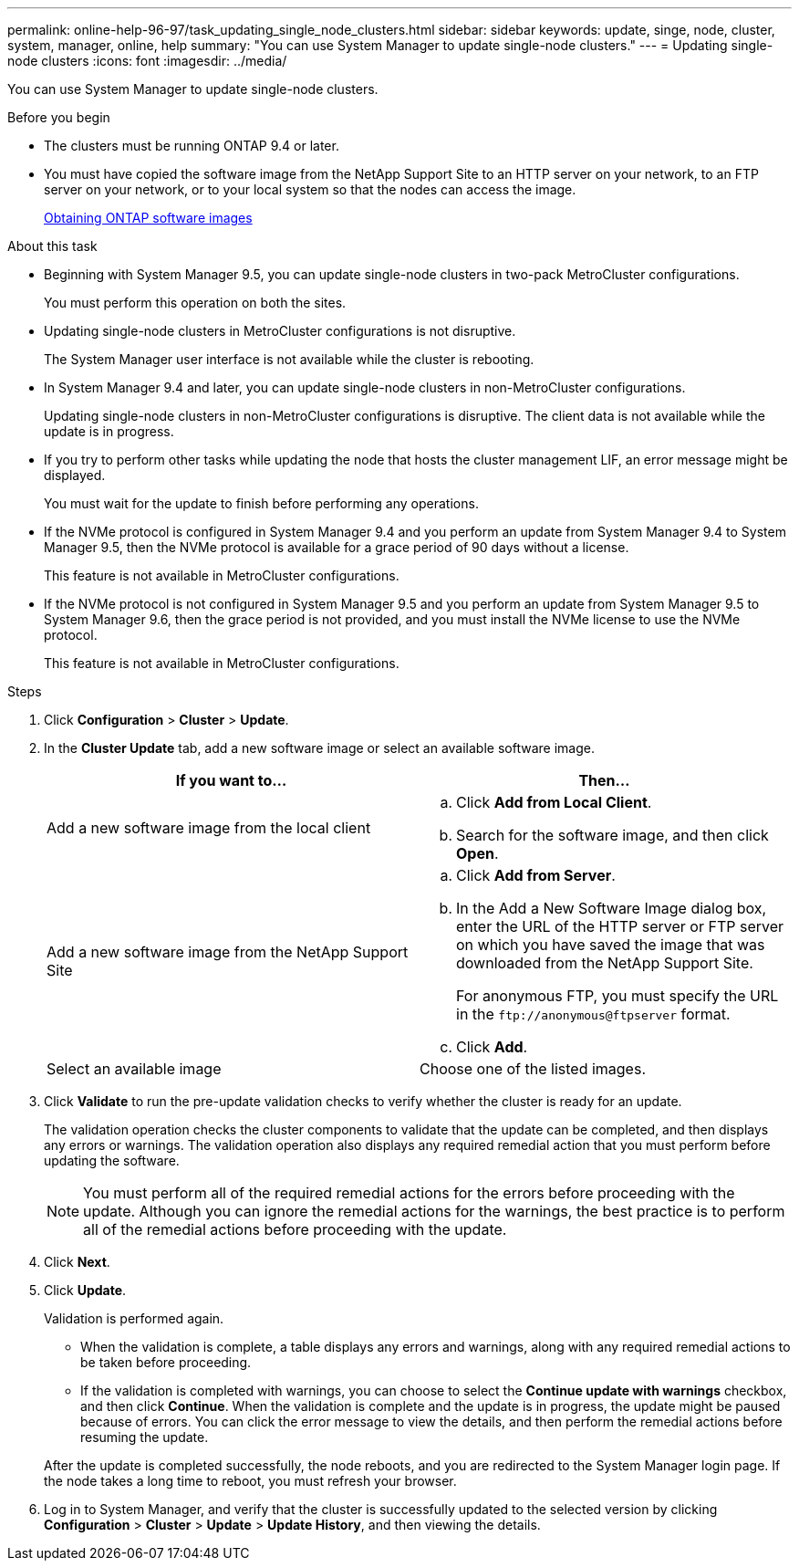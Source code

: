 ---
permalink: online-help-96-97/task_updating_single_node_clusters.html
sidebar: sidebar
keywords: update, singe, node, cluster, system, manager, online, help
summary: "You can use System Manager to update single-node clusters."
---
= Updating single-node clusters
:icons: font
:imagesdir: ../media/

[.lead]
You can use System Manager to update single-node clusters.

.Before you begin

* The clusters must be running ONTAP 9.4 or later.
* You must have copied the software image from the NetApp Support Site to an HTTP server on your network, to an FTP server on your network, or to your local system so that the nodes can access the image.
+
link:task_obtaining_ontap_software_images.md#[Obtaining ONTAP software images]

.About this task

* Beginning with System Manager 9.5, you can update single-node clusters in two-pack MetroCluster configurations.
+
You must perform this operation on both the sites.

* Updating single-node clusters in MetroCluster configurations is not disruptive.
+
The System Manager user interface is not available while the cluster is rebooting.

* In System Manager 9.4 and later, you can update single-node clusters in non-MetroCluster configurations.
+
Updating single-node clusters in non-MetroCluster configurations is disruptive. The client data is not available while the update is in progress.

* If you try to perform other tasks while updating the node that hosts the cluster management LIF, an error message might be displayed.
+
You must wait for the update to finish before performing any operations.

* If the NVMe protocol is configured in System Manager 9.4 and you perform an update from System Manager 9.4 to System Manager 9.5, then the NVMe protocol is available for a grace period of 90 days without a license.
+
This feature is not available in MetroCluster configurations.

* If the NVMe protocol is not configured in System Manager 9.5 and you perform an update from System Manager 9.5 to System Manager 9.6, then the grace period is not provided, and you must install the NVMe license to use the NVMe protocol.
+
This feature is not available in MetroCluster configurations.

.Steps

. Click *Configuration* > *Cluster* > *Update*.
. In the *Cluster Update* tab, add a new software image or select an available software image.
+
[options="header"]
|===
| If you want to...| Then...
a|
Add a new software image from the local client
a|

 .. Click *Add from Local Client*.
 .. Search for the software image, and then click *Open*.

a|
Add a new software image from the NetApp Support Site
a|

 .. Click *Add from Server*.
 .. In the Add a New Software Image dialog box, enter the URL of the HTTP server or FTP server on which you have saved the image that was downloaded from the NetApp Support Site.
+
For anonymous FTP, you must specify the URL in the `+ftp://anonymous@ftpserver+` format.

 .. Click *Add*.

a|
Select an available image
a|
Choose one of the listed images.
|===

. Click *Validate* to run the pre-update validation checks to verify whether the cluster is ready for an update.
+
The validation operation checks the cluster components to validate that the update can be completed, and then displays any errors or warnings. The validation operation also displays any required remedial action that you must perform before updating the software.
+
[NOTE]
====
You must perform all of the required remedial actions for the errors before proceeding with the update. Although you can ignore the remedial actions for the warnings, the best practice is to perform all of the remedial actions before proceeding with the update.
====

. Click *Next*.
. Click *Update*.
+
Validation is performed again.

 ** When the validation is complete, a table displays any errors and warnings, along with any required remedial actions to be taken before proceeding.
 ** If the validation is completed with warnings, you can choose to select the *Continue update with warnings* checkbox, and then click *Continue*.
When the validation is complete and the update is in progress, the update might be paused because of errors. You can click the error message to view the details, and then perform the remedial actions before resuming the update.

+
After the update is completed successfully, the node reboots, and you are redirected to the System Manager login page. If the node takes a long time to reboot, you must refresh your browser.

. Log in to System Manager, and verify that the cluster is successfully updated to the selected version by clicking *Configuration* > *Cluster* > *Update* > *Update History*, and then viewing the details.
